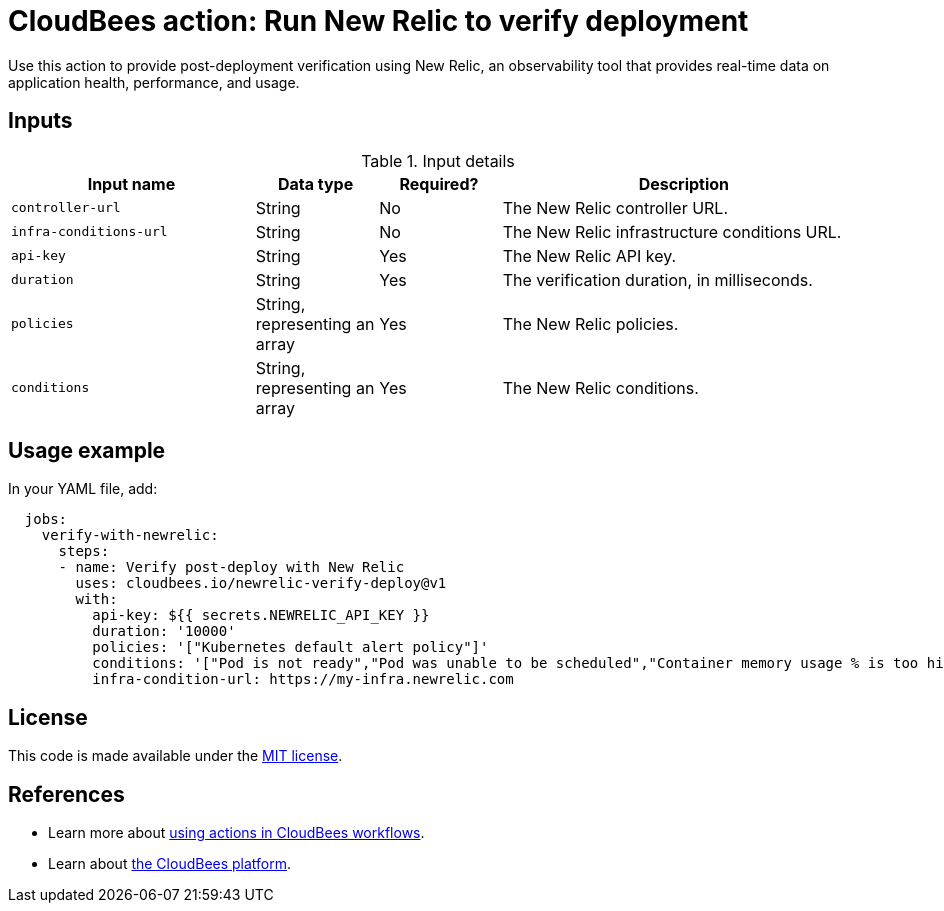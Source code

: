 = CloudBees action: Run New Relic to verify deployment

Use this action to provide post-deployment verification using New Relic, an observability tool that provides real-time data on application health, performance, and usage.

== Inputs

[cols="2a,1a,1a,3a",options="header"]
.Input details
|===

| Input name
| Data type
| Required?
| Description

| `controller-url`
| String
| No
| The New Relic controller URL.

| `infra-conditions-url`
| String
| No
| The New Relic infrastructure conditions URL.

| `api-key`
| String
| Yes
| The New Relic API key.

| `duration`
| String
| Yes
| The verification duration, in milliseconds.

| `policies`
| String, representing an array
| Yes
| The New Relic policies.

| `conditions`
| String, representing an array
| Yes
| The New Relic conditions.
|===

== Usage example

In your YAML file, add:

[source,yaml]
----
  jobs:
    verify-with-newrelic:
      steps:
      - name: Verify post-deploy with New Relic
        uses: cloudbees.io/newrelic-verify-deploy@v1
        with:
          api-key: ${{ secrets.NEWRELIC_API_KEY }}
          duration: '10000'
          policies: '["Kubernetes default alert policy"]'
          conditions: '["Pod is not ready","Pod was unable to be scheduled","Container memory usage % is too high"]'
          infra-condition-url: https://my-infra.newrelic.com

----

== License

This code is made available under the 
link:https://opensource.org/license/mit/[MIT license].

== References

* Learn more about link:https://docs.cloudbees.com/docs/cloudbees-saas-platform-actions/latest/[using actions in CloudBees workflows].
* Learn about link:https://docs.cloudbees.com/docs/cloudbees-saas-platform/latest/[the CloudBees platform].
